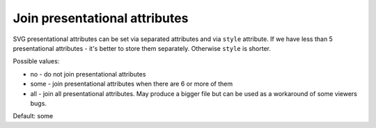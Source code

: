 Join presentational attributes
------------------------------

SVG presentational attributes can be set via separated attributes and via ``style`` attribute.
If we have less than 5 presentational attributes - it's better to store them separately.
Otherwise ``style`` is shorter.

Possible values:

- no - do not join presentational attributes
- some - join presentational attributes when there are 6 or more of them
- all - join all presentational attributes. May produce a bigger file but can be
  used as a workaround of some viewers bugs.

Default: some

.. There is no example, because a style with 5 attributes will be a huge, nonbreakable line,
.. which will break the layout.
